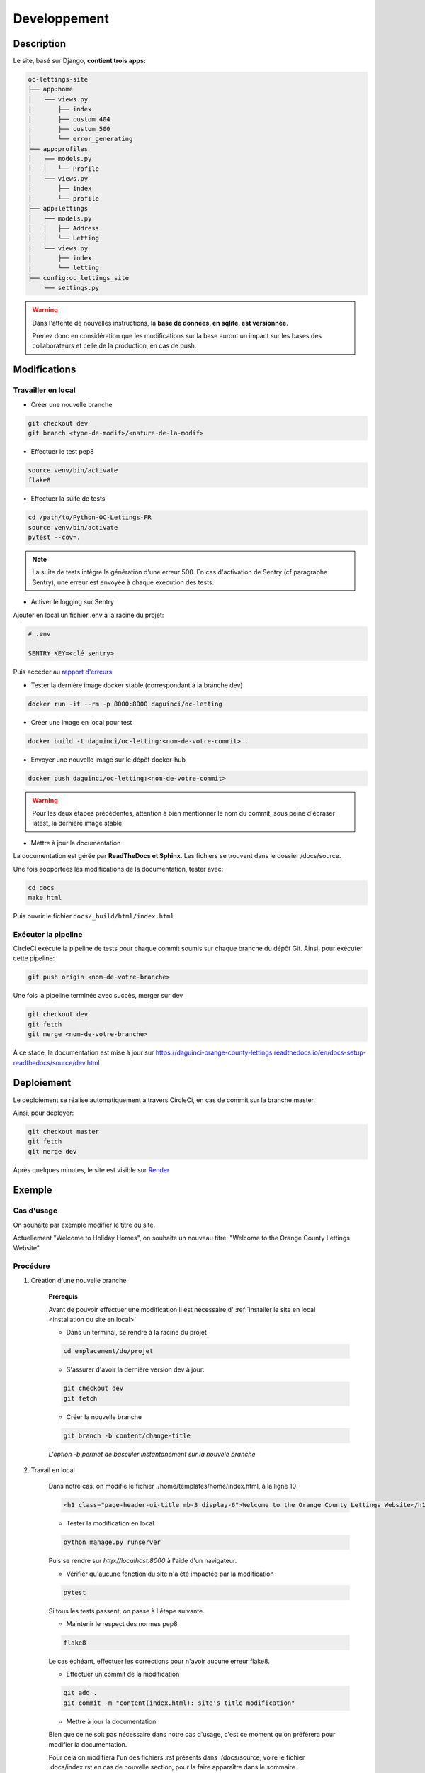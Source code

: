 =============
Developpement
=============

Description
-----------

Le site, basé sur Django, **contient trois apps:**

.. code-block:: bash

   oc-lettings-site
   ├── app:home
   │   └── views.py
   │       ├── index
   │       ├── custom_404
   │       ├── custom_500
   │       └── error_generating
   ├── app:profiles
   │   ├── models.py
   │   │   └── Profile
   │   └── views.py
   │       ├── index
   │       └── profile
   ├── app:lettings
   │   ├── models.py
   │   │   ├── Address
   │   │   └── Letting
   │   └── views.py
   │       ├── index
   │       └── letting
   ├── config:oc_lettings_site
       └── settings.py


.. warning::

    Dans l'attente de nouvelles instructions,
    la **base de données, en sqlite, est versionnée**.

    Prenez donc en considération que les modifications sur la base
    auront un impact sur les bases des collaborateurs
    et celle de la production, en cas de push.


Modifications
-------------

Travailler en local
^^^^^^^^^^^^^^^^^^^

* Créer une nouvelle branche

.. code-block:: bash

    git checkout dev
    git branch <type-de-modif>/<nature-de-la-modif>

* Effectuer le test pep8

.. code-block:: bash

    source venv/bin/activate
    flake8

* Effectuer la suite de tests

.. code-block:: bash

    cd /path/to/Python-OC-Lettings-FR
    source venv/bin/activate
    pytest --cov=.

.. note::

    La suite de tests intègre la génération d'une erreur 500.
    En cas d'activation de Sentry (cf paragraphe Sentry), une erreur
    est envoyée à chaque execution des tests.

* Activer le logging sur Sentry

Ajouter en local un fichier .env à la racine du projet:

.. code-block:: python

    # .env

    SENTRY_KEY=<clé sentry>

Puis accéder au
`rapport d'erreurs <https://sentry.io/organizations/daguincicode/projects/python-django/?project=4506503864451072>`_

* Tester la dernière image docker stable (correspondant à la branche dev)

.. code-block:: bash

    docker run -it --rm -p 8000:8000 daguinci/oc-letting

* Créer une image en local pour test

.. code-block:: bash

    docker build -t daguinci/oc-letting:<nom-de-votre-commit> .

* Envoyer une nouvelle image sur le dépôt docker-hub

.. code-block:: bash

    docker push daguinci/oc-letting:<nom-de-votre-commit>

.. warning::

    Pour les deux étapes précédentes,
    attention à bien mentionner le nom du commit, sous peine d'écraser
    latest, la dernière image stable.

* Mettre à jour la documentation

La documentation est gérée par **ReadTheDocs et Sphinx**.
Les fichiers se trouvent dans le dossier /docs/source.

Une fois aopportées les modifications de la documentation, tester avec:

.. code-block:: bash

    cd docs
    make html

Puis ouvrir le fichier ``docs/_build/html/index.html``

Exécuter la pipeline
^^^^^^^^^^^^^^^^^^^^

CircleCi exécute la pipeline de tests pour chaque commit soumis sur
chaque branche du dépôt Git. Ainsi, pour exécuter cette pipeline:

.. code-block:: bash

    git push origin <nom-de-votre-branche>

Une fois la pipeline terminée avec succès, merger sur dev

.. code-block:: bash

    git checkout dev
    git fetch
    git merge <nom-de-votre-branche>

Á ce stade, la documentation est mise à jour sur
`<https://daguinci-orange-county-lettings.readthedocs.io/en/docs-setup-readthedocs/source/dev.html>`_

Deploiement
-----------

Le déploiement se réalise automatiquement à travers CircleCi,
en cas de commit sur la branche master.

Ainsi, pour déployer:

.. code-block:: bash

    git checkout master
    git fetch
    git merge dev

Après quelques minutes, le site est visible sur
`Render <https://oc-orange-county-letting.onrender.com/>`_

Exemple
-------

Cas d'usage
^^^^^^^^^^^

On souhaite par exemple modifier le titre du site.

Actuellement "Welcome to Holiday Homes", on souhaite un nouveau titre:
"Welcome to the Orange County Lettings Website"

Procédure
^^^^^^^^^

1. Création d'une nouvelle branche

    **Prérequis**

    Avant de pouvoir effectuer une modification il est nécessaire d'
    :ref:`installer le site en local <installation du site en local>`

    * Dans un terminal, se rendre à la racine du projet

    .. code-block:: python

        cd emplacement/du/projet

    * S'assurer d'avoir la dernière version dev à jour:

    .. code-block:: bash

        git checkout dev
        git fetch

    * Créer la nouvelle branche

    .. code-block:: bash

        git branch -b content/change-title

    *L'option -b permet de basculer instantanément sur la nouvele branche*

2. Travail en local

    Dans notre cas, on modifie le fichier ./home/templates/home/index.html,
    à la ligne 10:

    .. code-block:: html

        <h1 class="page-header-ui-title mb-3 display-6">Welcome to the Orange County Lettings Website</h1>

    * Tester la modification en local

    .. code-block:: bash

        python manage.py runserver

    Puis se rendre sur `http://localhost:8000` à l'aide d'un navigateur.

    * Vérifier qu'aucune fonction du site n'a été impactée par la modification

    .. code-block:: bash

        pytest

    Si tous les tests passent, on passe à l'étape suivante.

    * Maintenir le respect des normes pep8

    .. code-block:: bash

        flake8

    Le cas échéant, effectuer les corrections pour
    n'avoir aucune erreur flake8.

    * Effectuer un commit de la modification

    .. code-block:: bash

        git add .
        git commit -m "content(index.html): site's title modification"

    * Mettre à jour la documentation


    Bien que ce ne soit pas nécessaire dans notre cas d'usage,
    c'est ce moment qu'on préférera pour modifier la documentation.

    Pour cela on modifiera l'un des fichiers .rst présents dans ./docs/source,
    voire le fichier .docs/index.rst en cas de nouvelle section, pour la faire
    apparaître dans le sommaire.

    * Tester la documentation en local

    .. code-block:: bash

        cd docs
        make html

    Afficher la nouvelle documentation en ouvrant le fichier
    .docs/_build/html/index.html

3. Pousser les modifications sur dev

    * Merger sur dev

    .. code-block:: bash

        git checkout dev
        git fetch
        git merge content/change-title

    * Pousser sur le dépôt Github

    .. code-block:: bash

        git push origin dev

    * Mettre à jour l'image docker de dev

    .. code-block:: bash

        docker build -t daguinci/oc-letting .
        docker push daguinci/oc-letting

    * Tester l'image ainsi buildée

    .. code-block:: python

        docker run -it --rm -p 8000:8000 daguinci/oc-letting

    Aller sur `http://localhost:8000` à l'aide d'un navigateur.

    * Vérifier que les tests sont passés sur la pipeline de CircleCi

    * Vérifier la mise à jour de la documentation sur `https://daguinci-orange-county-lettings.readthedocs.io/fr/dev/`

4. Déployer le site

    .. code-block:: bash

        git checkout master
        git merge dev
        git push origin master

    * Vérifier le processus de déploiement sur CircleCi

    * Vérfifier la mise à jour de la documentation sur `https://daguinci-orange-county-lettings.readthedocs.io/fr/latest/`

    * Vérifier la modification en ligne sur `https://oc-orange-county-letting.onrender.com/`